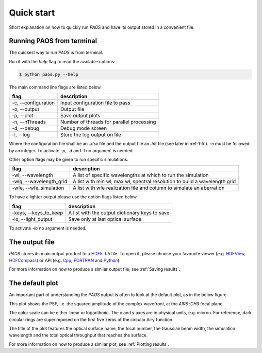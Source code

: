 .. _Quick start:

=======================
Quick start
=======================

Short explanation on how to quickly run `PAOS` and have its output stored in a convenient file.

Running PAOS from terminal
------------------------------

The quickest way to run `PAOS` is from terminal.

Run it with the `help` flag to read the available options:

.. code-block:: bash

   $ python paos.py --help

The main command line flags are listed below.

========================================  ===========================================================================
flag                                      description
========================================  ===========================================================================
-c, --configuration                       Input configuration file to pass
-o, --output                              Output file
-p, --plot                                Save output plots
-n, --nThreads                            Number of threads for parallel processing
-d, --debug                               Debug mode screen
-l, --log                                 Store the log output on file
========================================  ===========================================================================

Where the configuration file shall be an `.xlsx` file and the output file an `.h5` file (see later in :ref:`h5`).
`-n` must be followed by an integer. To activate `-p`, `-d` and `-l` no argument is needed.

Other option flags may be given to run specific simulations.

========================================  ===========================================================================
flag                                      description
========================================  ===========================================================================
-wl, --wavelength                         A list of specific wavelengths at which to run the simulation
-wlg, --wavelength_grid                   A list with min wl, max wl, spectral resolution to build a wavelength grid
-wfe, --wfe_simulation                    A list with wfe realization file and column to simulate an aberration
========================================  ===========================================================================

To have a lighter output please use the option flags listed below.

========================================  ===========================================================================
flag                                      description
========================================  ===========================================================================
-keys, --keys_to_keep                     A list with the output dictionary keys to save
-lo, --light_output                       Save only at last optical surface
========================================  ===========================================================================

To activate `-lo` no argument is needed.

.. _h5:

The output file
-----------------

`PAOS` stores its main output product to a HDF5_ `.h5` file. To open it, please choose your favourite viewer
(e.g. HDFView_, HDFCompass_) or API (e.g. Cpp_, FORTRAN_ and Python_).

.. image:: _static/main_output.png
   :width: 600
   :align: center


.. _HDF5: https://www.hdfgroup.org/solutions/hdf5/

.. _HDFView: https://www.hdfgroup.org/downloads/hdfview/

.. _HDFCompass: https://support.hdfgroup.org/projects/compass/

.. _FORTRAN: https://support.hdfgroup.org/HDF5/doc/fortran/index.html

.. _Cpp: https://support.hdfgroup.org/HDF5/doc/cpplus_RM/index.html

.. _Python: https://www.h5py.org/

For more information on how to produce a similar output file, see :ref:`Saving results`.


The default plot
------------------

An important part of understanding the `PAOS` output is often to look at the default plot, as in the below figure.

.. image:: _static/default_plot.png
   :width: 600
   :align: center

This plot shows the PSF, i.e. the squared amplitude of the complex wavefront, at the `AIRS-CH0` focal plane.

The color scale can be either linear or logarithmic. The x and y axes are in physical units, e.g. micron.
For reference, dark circular rings are superimposed on the first five zeros of the circular Airy function.

The title of the plot features the optical surface name, the focal number, the Gaussian beam width, the
simulation wavelength and the total optical throughput that reaches the surface.

For more information on how to produce a similar plot, see :ref:`Plotting results`.